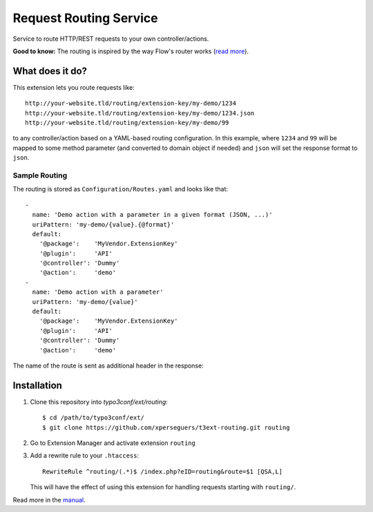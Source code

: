 =======================
Request Routing Service
=======================

Service to route HTTP/REST requests to your own controller/actions.

**Good to know:** The routing is inspired by the way Flow's router works (`read more <http://docs.typo3.org/flow/TYPO3FlowDocumentation/2.1/TheDefinitiveGuide/PartIII/Routing.html>`_).


What does it do?
================

This extension lets you route requests like::

    http://your-website.tld/routing/extension-key/my-demo/1234
    http://your-website.tld/routing/extension-key/my-demo/1234.json
    http://your-website.tld/routing/extension-key/my-demo/99

to any controller/action based on a YAML-based routing configuration. In this example,
where ``1234`` and ``99`` will be mapped to some method parameter (and converted to domain object if needed) and
``json`` will set the response format to ``json``.


Sample Routing
--------------

The routing is stored as ``Configuration/Routes.yaml`` and looks like that::

    -
      name: 'Demo action with a parameter in a given format (JSON, ...)'
      uriPattern: 'my-demo/{value}.{@format}'
      default:
        '@package':    'MyVendor.ExtensionKey'
        '@plugin':     'API'
        '@controller': 'Dummy'
        '@action':     'demo'
    -
      name: 'Demo action with a parameter'
      uriPattern: 'my-demo/{value}'
      default:
        '@package':    'MyVendor.ExtensionKey'
        '@plugin':     'API'
        '@controller': 'Dummy'
        '@action':     'demo'


The name of the route is sent as additional header in the response:

.. image:: Documentation/Images/headers.png
    :alt: Additional HTTP header "X-Causal-Routing-Route"


Installation
============

#. Clone this repository into `typo3conf/ext/routing`::

       $ cd /path/to/typo3conf/ext/
       $ git clone https://github.com/xperseguers/t3ext-routing.git routing

#. Go to Extension Manager and activate extension ``routing``

#. Add a rewrite rule to your ``.htaccess``::

       RewriteRule ^routing/(.*)$ /index.php?eID=routing&route=$1 [QSA,L]

   This will have the effect of using this extension for handling requests starting with ``routing/``.


Read more in the `manual <https://github.com/xperseguers/t3ext-routing/tree/master/Documentation>`_.
